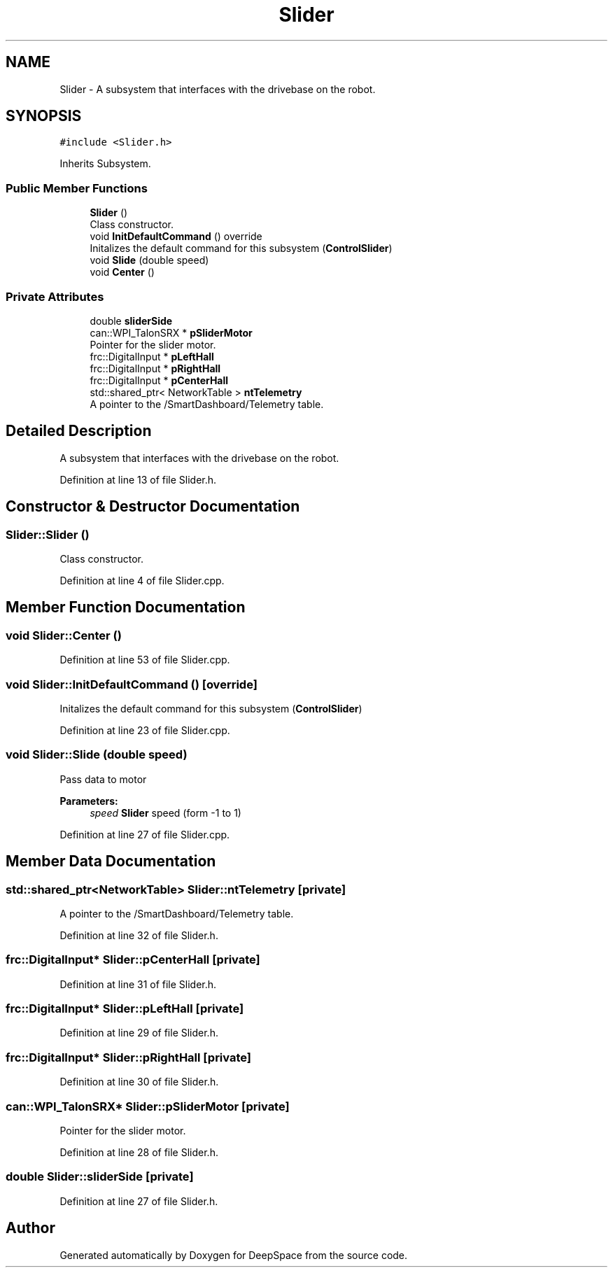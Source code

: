 .TH "Slider" 3 "Sun Apr 14 2019" "Version 2019" "DeepSpace" \" -*- nroff -*-
.ad l
.nh
.SH NAME
Slider \- A subsystem that interfaces with the drivebase on the robot\&.  

.SH SYNOPSIS
.br
.PP
.PP
\fC#include <Slider\&.h>\fP
.PP
Inherits Subsystem\&.
.SS "Public Member Functions"

.in +1c
.ti -1c
.RI "\fBSlider\fP ()"
.br
.RI "Class constructor\&. "
.ti -1c
.RI "void \fBInitDefaultCommand\fP () override"
.br
.RI "Initalizes the default command for this subsystem (\fBControlSlider\fP) "
.ti -1c
.RI "void \fBSlide\fP (double speed)"
.br
.ti -1c
.RI "void \fBCenter\fP ()"
.br
.in -1c
.SS "Private Attributes"

.in +1c
.ti -1c
.RI "double \fBsliderSide\fP"
.br
.ti -1c
.RI "can::WPI_TalonSRX * \fBpSliderMotor\fP"
.br
.RI "Pointer for the slider motor\&. "
.ti -1c
.RI "frc::DigitalInput * \fBpLeftHall\fP"
.br
.ti -1c
.RI "frc::DigitalInput * \fBpRightHall\fP"
.br
.ti -1c
.RI "frc::DigitalInput * \fBpCenterHall\fP"
.br
.ti -1c
.RI "std::shared_ptr< NetworkTable > \fBntTelemetry\fP"
.br
.RI "A pointer to the /SmartDashboard/Telemetry table\&. "
.in -1c
.SH "Detailed Description"
.PP 
A subsystem that interfaces with the drivebase on the robot\&. 
.PP
Definition at line 13 of file Slider\&.h\&.
.SH "Constructor & Destructor Documentation"
.PP 
.SS "Slider::Slider ()"

.PP
Class constructor\&. 
.PP
Definition at line 4 of file Slider\&.cpp\&.
.SH "Member Function Documentation"
.PP 
.SS "void Slider::Center ()"

.PP
Definition at line 53 of file Slider\&.cpp\&.
.SS "void Slider::InitDefaultCommand ()\fC [override]\fP"

.PP
Initalizes the default command for this subsystem (\fBControlSlider\fP) 
.PP
Definition at line 23 of file Slider\&.cpp\&.
.SS "void Slider::Slide (double speed)"
Pass data to motor
.PP
\fBParameters:\fP
.RS 4
\fIspeed\fP \fBSlider\fP speed (form -1 to 1) 
.RE
.PP

.PP
Definition at line 27 of file Slider\&.cpp\&.
.SH "Member Data Documentation"
.PP 
.SS "std::shared_ptr<NetworkTable> Slider::ntTelemetry\fC [private]\fP"

.PP
A pointer to the /SmartDashboard/Telemetry table\&. 
.PP
Definition at line 32 of file Slider\&.h\&.
.SS "frc::DigitalInput* Slider::pCenterHall\fC [private]\fP"

.PP
Definition at line 31 of file Slider\&.h\&.
.SS "frc::DigitalInput* Slider::pLeftHall\fC [private]\fP"

.PP
Definition at line 29 of file Slider\&.h\&.
.SS "frc::DigitalInput* Slider::pRightHall\fC [private]\fP"

.PP
Definition at line 30 of file Slider\&.h\&.
.SS "can::WPI_TalonSRX* Slider::pSliderMotor\fC [private]\fP"

.PP
Pointer for the slider motor\&. 
.PP
Definition at line 28 of file Slider\&.h\&.
.SS "double Slider::sliderSide\fC [private]\fP"

.PP
Definition at line 27 of file Slider\&.h\&.

.SH "Author"
.PP 
Generated automatically by Doxygen for DeepSpace from the source code\&.
